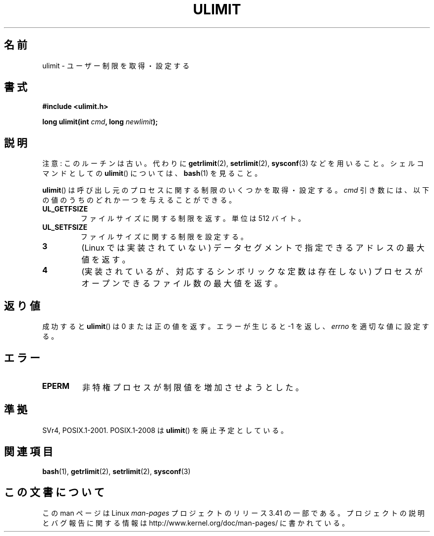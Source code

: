 .\" Hey Emacs! This file is -*- nroff -*- source.
.\"
.\" Copyright (C) 1996 Andries Brouwer (aeb@cwi.nl)
.\"
.\" Permission is granted to make and distribute verbatim copies of this
.\" manual provided the copyright notice and this permission notice are
.\" preserved on all copies.
.\"
.\" Permission is granted to copy and distribute modified versions of this
.\" manual under the conditions for verbatim copying, provided that the
.\" entire resulting derived work is distributed under the terms of a
.\" permission notice identical to this one.
.\"
.\" Since the Linux kernel and libraries are constantly changing, this
.\" manual page may be incorrect or out-of-date.  The author(s) assume no
.\" responsibility for errors or omissions, or for damages resulting from
.\" the use of the information contained herein.  The author(s) may not
.\" have taken the same level of care in the production of this manual,
.\" which is licensed free of charge, as they might when working
.\" professionally.
.\"
.\" Formatted or processed versions of this manual, if unaccompanied by
.\" the source, must acknowledge the copyright and authors of this work.
.\"
.\" Moved to man3, aeb, 980612
.\"
.\"*******************************************************************
.\"
.\" This file was generated with po4a. Translate the source file.
.\"
.\"*******************************************************************
.TH ULIMIT 3 2008\-08\-06 Linux "Linux Programmer's Manual"
.SH 名前
ulimit \- ユーザー制限を取得・設定する
.SH 書式
\fB#include <ulimit.h>\fP
.sp
\fBlong ulimit(int \fP\fIcmd\fP\fB, long \fP\fInewlimit\fP\fB);\fP
.SH 説明
注意: このルーチンは古い。 代わりに \fBgetrlimit\fP(2), \fBsetrlimit\fP(2), \fBsysconf\fP(3)
などを用いること。 シェルコマンドとしての \fBulimit\fP()  については、 \fBbash\fP(1)  を見ること。

\fBulimit\fP()  は呼び出し元のプロセスに関する制限のいくつかを取得・設定する。 \fIcmd\fP
引き数には、以下の値のうちのどれか一つを与えることができる。
.TP 
\fBUL_GETFSIZE\fP
ファイルサイズに関する制限を返す。単位は 512 バイト。
.TP 
\fBUL_SETFSIZE\fP
ファイルサイズに関する制限を設定する。
.TP 
\fB3\fP
(Linux では実装されていない)  データセグメントで指定できるアドレスの最大値を返す。
.TP 
\fB4\fP
(実装されているが、対応するシンボリックな定数は存在しない)  プロセスがオープンできるファイル数の最大値を返す。
.SH 返り値
成功すると \fBulimit\fP()  は 0 または正の値を返す。 エラーが生じると \-1 を返し、 \fIerrno\fP を適切な値に設定する。
.SH エラー
.TP 
\fBEPERM\fP
非特権プロセスが制限値を増加させようとした。
.SH 準拠
SVr4, POSIX.1\-2001.  POSIX.1\-2008 は \fBulimit\fP()  を廃止予定としている。
.SH 関連項目
\fBbash\fP(1), \fBgetrlimit\fP(2), \fBsetrlimit\fP(2), \fBsysconf\fP(3)
.SH この文書について
この man ページは Linux \fIman\-pages\fP プロジェクトのリリース 3.41 の一部
である。プロジェクトの説明とバグ報告に関する情報は
http://www.kernel.org/doc/man\-pages/ に書かれている。
